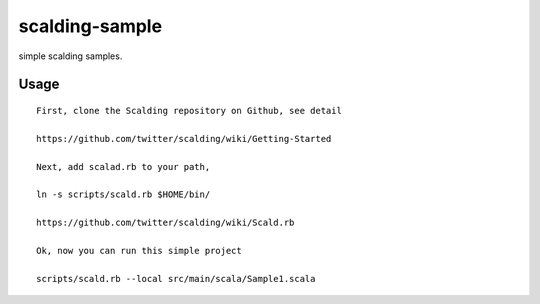 scalding-sample
========================
simple scalding samples.

Usage
------------------------------
::

  First, clone the Scalding repository on Github, see detail 

  https://github.com/twitter/scalding/wiki/Getting-Started

  Next, add scalad.rb to your path, 
 
  ln -s scripts/scald.rb $HOME/bin/ 

  https://github.com/twitter/scalding/wiki/Scald.rb

  Ok, now you can run this simple project 

  scripts/scald.rb --local src/main/scala/Sample1.scala
